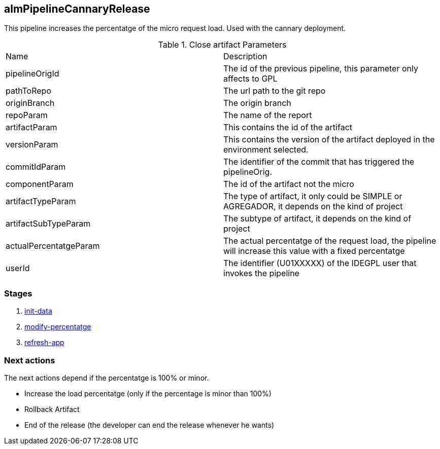 
## almPipelineCannaryRelease 

This pipeline increases the percentatge of the micro request load. Used with the cannary deployment.

.Close artifact Parameters
|===
|Name|Description
|pipelineOrigId| The id of the previous pipeline, this parameter only affects to GPL
|pathToRepo| The url path to the git repo
|originBranch| The origin branch
|repoParam| The name of the report
|artifactParam| This contains the id of the artifact
|versionParam| This contains the version of the artifact deployed in the environment selected. 
|commitIdParam| The identifier of the commit that has triggered the pipelineOrig. 
|componentParam| The id of the artifact not the micro
|artifactTypeParam| The type of artifact, it only could be SIMPLE or AGREGADOR, it depends on the kind of project
|artifactSubTypeParam| The subtype of artifact, it depends on the kind of project
|actualPercentatgeParam| The actual percentatge of the request load, the pipeline will increase this value with a fixed percentatge
|userId| The identifier (U01XXXXX) of the IDEGPL user that invokes the pipeline

|===


### Stages


. <<stagesPipelines.adoc#init-data,init-data>>
. <<stagesPipelines.adoc#modify-percentatge,modify-percentatge>>
. <<stagesPipelines.adoc#refresh-app,refresh-app>>

### Next actions

The next actions depend if the percentatge is 100% or minor.


** Increase the load percentatge (only if the percentage is minor than 100%)
** Rollback Artifact
** End of the release (the developer can end the release whenever he wants)
